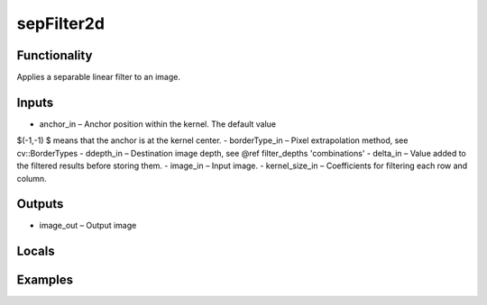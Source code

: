 sepFilter2d
===========


Functionality
-------------
Applies a separable linear filter to an image.


Inputs
------
- anchor_in – Anchor position within the kernel. The default value $(-1,-1)$ means that the anchor is at the kernel center.
- borderType_in – Pixel extrapolation method, see cv::BorderTypes
- ddepth_in – Destination image depth, see @ref filter_depths 'combinations'
- delta_in – Value added to the filtered results before storing them.
- image_in – Input image.
- kernel_size_in – Coefficients for filtering each row and column.


Outputs
-------
- image_out – Output image


Locals
------


Examples
--------


